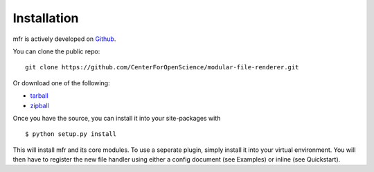 .. _install:

Installation
============

mfr is actively developed on Github_.

You can clone the public repo: ::

    git clone https://github.com/CenterForOpenScience/modular-file-renderer.git

Or download one of the following:

* tarball_
* zipball_

Once you have the source, you can install it into your site-packages with ::

    $ python setup.py install

This will install mfr and its core modules. To use a seperate plugin, simply install it into your virtual environment. You will then have to register the new file handler using either a config document (see Examples) or inline (see Quickstart).

.. _Github: https://github.com/CenterForOpenScience/modular-file-renderer
.. _tarball: https://github.com/CenterForOpenScience/modular-file-renderer/tarball/master
.. _zipball: https://github.com/CenterForOpenScience/modular-file-renderer/zipball/master
